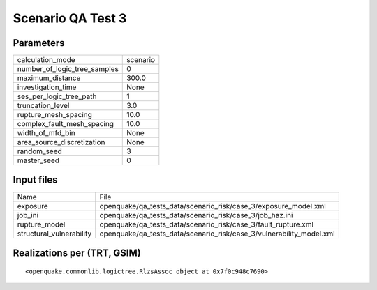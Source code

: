 Scenario QA Test 3
==================

Parameters
----------
============================ ========
calculation_mode             scenario
number_of_logic_tree_samples 0       
maximum_distance             300.0   
investigation_time           None    
ses_per_logic_tree_path      1       
truncation_level             3.0     
rupture_mesh_spacing         10.0    
complex_fault_mesh_spacing   10.0    
width_of_mfd_bin             None    
area_source_discretization   None    
random_seed                  3       
master_seed                  0       
============================ ========

Input files
-----------
======================== ====================================================================
Name                     File                                                                
exposure                 openquake/qa_tests_data/scenario_risk/case_3/exposure_model.xml     
job_ini                  openquake/qa_tests_data/scenario_risk/case_3/job_haz.ini            
rupture_model            openquake/qa_tests_data/scenario_risk/case_3/fault_rupture.xml      
structural_vulnerability openquake/qa_tests_data/scenario_risk/case_3/vulnerability_model.xml
======================== ====================================================================

Realizations per (TRT, GSIM)
----------------------------

::

  <openquake.commonlib.logictree.RlzsAssoc object at 0x7f0c948c7690>